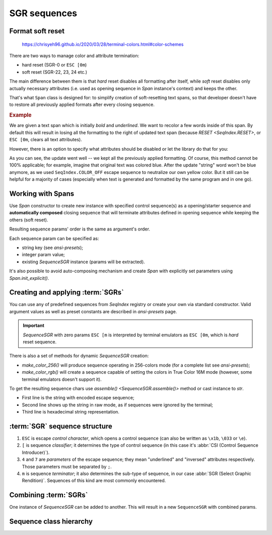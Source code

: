 .. _guide.sgr-sequences:

########################
SGR sequences
########################

====================
Format soft reset
====================

.. todo ::

   This is how you **should** format examples:

.. figure:: /_static/ex_ex.png

   https://chrisyeh96.github.io/2020/03/28/terminal-colors.html#color-schemes



There are two ways to manage color and attribute termination:

- hard reset (SGR-0 or ``ESC [0m``)
- soft reset (SGR-22, 23, 24 etc.)

The main difference between them is that *hard* reset disables all formatting after itself, while *soft*
reset disables only actually necessary attributes (i.e. used as opening sequence in `Span` instance's context)
and keeps the other.

That's what ``Span`` class is designed for: to simplify creation of soft-resetting text spans, so that developer
doesn't have to restore all previously applied formats after every closing sequence.

.. rubric:: Example

We are given a text span which is initially *bold* and *underlined*. We want to recolor a few words inside of this
span. By default this will result in losing all the formatting to the right of updated text span (because
`RESET <SeqIndex.RESET>`, or ``ESC [0m``, clears all text attributes).

However, there is an option to specify what attributes should be disabled or let the library do that for you:

.. ..literalinclude:: /examples/ex_60_autocomplete.py
   :linenos:

.. image:: /_static/ex_60.png
   :width: 50%
   :align: center
   :class: no-scaled-link

As you can see, the update went well -- we kept all the previously applied formatting. Of course, this method
cannot be 100% applicable; for example, imagine that original text was colored blue. After the update "string"
word won't be blue anymore, as we used ``SeqIndex.COLOR_OFF`` escape sequence to neutralize our own yellow color.
But it still can be helpful for a majority of cases (especially when text is generated and formatted by the same
program and in one go).

=============================
Working with Spans
=============================

Use `Span` constructor to create new instance with specified control sequence(s) as a opening/starter sequence
and **automatically composed** closing sequence that will terminate attributes defined in opening sequence while
keeping the others (soft reset).

Resulting sequence params' order is the same as argument's order.

Each sequence param can be specified as:

- string key (see `ansi-presets`);
- integer param value;
- existing `SequenceSGR` instance (params will be extracted).

It's also possible to avoid auto-composing mechanism and create `Span` with
explicitly set parameters using `Span.init_explicit()`.

=======================================
Creating and applying :term:`SGRs`
=======================================

You can use any of predefined sequences from `SeqIndex` registry or create your own via standard constructor. Valid
argument values as well as preset constants are described in `ansi-presets` page.

.. important::
  `SequenceSGR` with zero params ``ESC [m`` is interpreted by terminal emulators as ``ESC [0m``, which is *hard* reset sequence.

There is also a set of methods for dynamic `SequenceSGR` creation:

- `make_color_256()` will produce sequence operating in 256-colors mode (for a complete list
  see `ansi-presets`);
- `make_color_rgb()` will create a sequence capable of setting the colors in True Color 16M mode (however, some terminal emulators doesn't
  support it).

To get the resulting sequence chars use `assemble() <SequenceSGR.assemble()>` method or cast instance to *str*.

.. ..literalinclude:: /examples/ex_70_sgr_structure.py
   :linenos:

.. image:: /_static/ex_70.png
   :width: 50%
   :align: center
   :class: no-scaled-link

- First line is the string with encoded escape sequence;
- Second line shows up the string in raw mode, as if sequences were ignored by the terminal;
- Third line is hexadecimal string representation.

================================
:term:`SGR` sequence structure
================================

1. ``ESC`` is escape *control character*, which opens a control sequence (can also be
   written as ``\x1b``, ``\033`` or ``\e``).

2. ``[`` is sequence *classifier*; it determines the type of control sequence (in this case
   it's :abbr:`CSI (Control Sequence Introducer)`).

3. ``4`` and ``7`` are *parameters* of the escape sequence; they mean "underlined" and "inversed"
   attributes respectively. Those parameters must be separated by ``;``.

4. ``m`` is sequence *terminator*; it also determines the sub-type of sequence, in our
   case :abbr:`SGR (Select Graphic Rendition)`. Sequences of this kind are most commonly encountered.

=========================
Combining :term:`SGRs`
=========================

One instance of `SequenceSGR` can be added to another. This will result in a new ``SequenceSGR`` with combined params.

.. ..literalinclude:: /examples/ex_80_combined.py
   :linenos:

==========================
Sequence class hierarchy
==========================

.. inheritance-diagram::  pytermor.ansi
   :parts: 1
   :top-classes:          pytermor.ansi.ISequence
   :caption:              `ISequence` inheritance tree
